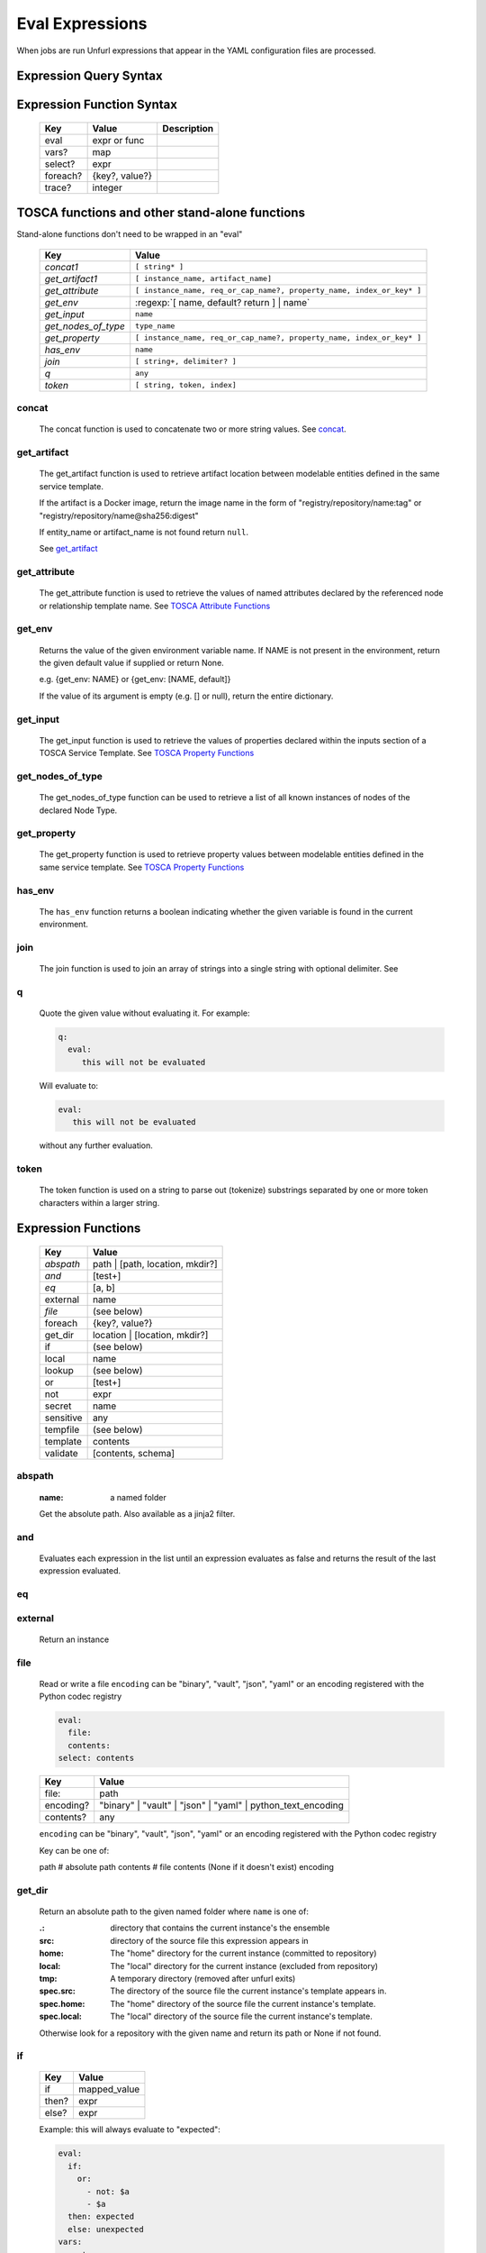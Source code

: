================
Eval Expressions
================

When jobs are run Unfurl expressions that appear in the YAML configuration files are processed.

Expression Query Syntax
~~~~~~~~~~~~~~~~~~~~~~~

.. productionlist::
     expr    : segment? ("::" segment)*
     segment : [key] ("[" filter "]")* ["?"]
     key     : name | integer | var | "*"
     filter  : ['!'] [expr] [("!=" | "=") test]
     test    : var | ([^$[]:?])+
     var     : "$" name



Expression Function Syntax
~~~~~~~~~~~~~~~~~~~~~~~~~~

    ========  ==============  ============
    Key       Value           Description
    ========  ==============  ============
    eval      expr or func
    vars?     map
    select?   expr
    foreach?  {key?, value?}
    trace?    integer
    ========  ==============  ============

TOSCA functions and other stand-alone functions
~~~~~~~~~~~~~~~~~~~~~~~~~~~~~~~~~~~~~~~~~~~~~~~

Stand-alone functions don't need to be wrapped in an "eval"

  =================== ========================================================
  Key                 Value
  =================== ========================================================
  `concat1`           ``[ string* ]``
  `get_artifact1`     ``[ instance_name, artifact_name]``
  `get_attribute`     ``[ instance_name, req_or_cap_name?, property_name, index_or_key* ]``
  `get_env`           :regexp:`[ name, default? return ] | name`
  `get_input`         ``name``
  `get_nodes_of_type` ``type_name``
  `get_property`      ``[ instance_name, req_or_cap_name?, property_name, index_or_key* ]``
  `has_env`           ``name``
  `join`              ``[ string+, delimiter? ]``
  `q`                 ``any``
  `token`             ``[ string, token, index]``
  =================== ========================================================

.. _concat1:

concat
^^^^^^

  The concat function is used to concatenate two or more string values. See `concat <https://docs.oasis-open.org/tosca/TOSCA-Simple-Profile-YAML/v1.3/os/TOSCA-Simple-Profile-YAML-v1.3-os.html#_Toc454458585>`_.

.. _get_artifact1:

get_artifact
^^^^^^^^^^^^

  The get_artifact function is used to retrieve artifact location between modelable entities defined in the same service template.

  If the artifact is a Docker image, return the image name in the form of
  "registry/repository/name:tag" or "registry/repository/name@sha256:digest"

  If entity_name or artifact_name is not found return ``null``.

  See `get_artifact <https://docs.oasis-open.org/tosca/TOSCA-Simple-Profile-YAML/v1.3/os/TOSCA-Simple-Profile-YAML-v1.3-os.html#_Toc26969460>`_

.. _get_attribute:

get_attribute
^^^^^^^^^^^^^

  The get_attribute function is used to retrieve the values of named attributes declared by the referenced node or relationship template name.
  See `TOSCA Attribute Functions <https://docs.oasis-open.org/tosca/TOSCA-Simple-Profile-YAML/v1.3/os/TOSCA-Simple-Profile-YAML-v1.3-os.html#_Toc26969456>`_

.. _get_env:

get_env
^^^^^^^

  Returns the value of the given environment variable name.
  If NAME is not present in the environment, return the given default value if supplied or return None.

  e.g. {get_env: NAME} or {get_env: [NAME, default]}

  If the value of its argument is empty (e.g. [] or null), return the entire dictionary.

.. _get_input:

get_input
^^^^^^^^^

  The get_input function is used to retrieve the values of properties declared within the inputs section of a TOSCA Service Template.
  See `TOSCA Property Functions <https://docs.oasis-open.org/tosca/TOSCA-Simple-Profile-YAML/v1.3/os/TOSCA-Simple-Profile-YAML-v1.3-os.html#_Toc26969456>`_

.. _get_nodes_of_type:

get_nodes_of_type
^^^^^^^^^^^^^^^^^

  The get_nodes_of_type function can be used to retrieve a list of all known instances of nodes of the declared Node Type.

.. _get_property:

get_property
^^^^^^^^^^^^

  The get_property function is used to retrieve property values between modelable entities defined in the same service template.
  See `TOSCA Property Functions <https://docs.oasis-open.org/tosca/TOSCA-Simple-Profile-YAML/v1.3/os/TOSCA-Simple-Profile-YAML-v1.3-os.html#_Toc26969456>`_

.. _has_env:

has_env
^^^^^^^

  The ``has_env`` function returns a boolean indicating whether the given variable is found in the current environment.

.. _join:

join
^^^^

  The join function is used to join an array of strings into a single string with optional delimiter. See

.. _q:

q
^

  Quote the given value without evaluating it.
  For example:

  .. code-block:: YAML

      q:
        eval:
           this will not be evaluated

  Will evaluate to:

  .. code-block:: YAML

    eval:
       this will not be evaluated

  without any further evaluation.

.. _token:

token
^^^^^

  The token function is used on a string to parse out (tokenize) substrings separated by one or more token characters within a larger string.

Expression Functions
~~~~~~~~~~~~~~~~~~~~

  =========== ================================
  Key         Value
  =========== ================================
  `abspath`   path | [path, location, mkdir?]
  `and`       [test+]
  `eq`        [a, b]
  external    name
  `file`      (see below)
  foreach     {key?, value?}
  get_dir     location | [location, mkdir?]
  if          (see below)
  local       name
  lookup      (see below)
  or          [test+]
  not         expr
  secret      name
  sensitive   any
  tempfile    (see below)
  template    contents
  validate    [contents, schema]
  =========== ================================

.. _abspath:

abspath
^^^^^^^

  :name: a named folder

  Get the absolute path.
  Also available as a jinja2 filter.

.. _and:

and
^^^

  Evaluates each expression in the list until an expression evaluates as false and
  returns the result of the last expression evaluated.

.. _eq:

eq
^^

.. _external:

external
^^^^^^^^

  Return an instance

.. _file:

file
^^^^

  Read or write a file
  ``encoding`` can be "binary", "vault", "json", "yaml" or an encoding registered with the Python codec registry

  .. code-block:: YAML

       eval:
         file:
         contents:
       select: contents

  ========= ===============================
  Key       Value
  ========= ===============================
  file:     path
  encoding? "binary" | "vault" | "json" | "yaml" | python_text_encoding
  contents? any
  ========= ===============================

  ``encoding`` can be "binary", "vault", "json", "yaml" or an encoding registered with the Python codec registry

  Key can be one of:

  path # absolute path
  contents # file contents (None if it doesn't exist)
  encoding

.. _get_dir:

get_dir
^^^^^^^

  Return an absolute path to the given named folder where ``name`` is one of:

  :.:   directory that contains the current instance's the ensemble
  :src: directory of the source file this expression appears in
  :home: The "home" directory for the current instance (committed to repository)
  :local: The "local" directory for the current instance (excluded from repository)
  :tmp:   A temporary directory (removed after unfurl exits)
  :spec.src: The directory of the source file the current instance's template appears in.
  :spec.home: The "home" directory of the source file the current instance's template.
  :spec.local: The "local" directory of the source file the current instance's template.

  Otherwise look for a repository with the given name and return its path or None if not found.

.. _if:

if
^^

  ======== ===============================
  Key      Value
  ======== ===============================
  if       mapped_value
  then?    expr
  else?    expr
  ======== ===============================

  Example: this will always evaluate to "expected":

  .. code-block:: YAML

    eval:
      if:
        or:
          - not: $a
          - $a
      then: expected
      else: unexpected
    vars:
      a: true

.. _lookup:

lookup
^^^^^^

  ========= ===============================
  Key       Value
  ========= ===============================
  lookup    {name: args,
            kwargs*: value}
  ========= ===============================

  .. code-block:: YAML

      eval:
        lookup:
          env: TEST_ENV

      eval:
        lookup:
          env: [TEST_ENV, default]

      eval:
        lookup:
          url: https://example.com/foo.txt
          validate_certs: true

.. _local:

local
^^^^^

.. _or:

or
^^

  Evaluates each item until an item evaluates as true, returns that value or false.

.. _not:

not
^^^

.. _secret:

secret
^^^^^^

  Return the value of the given secret. It will be marked as sensitive.

.. _sensitive:

sensitive
^^^^^^^^^

  Mark the given value as sensitive.

.. _tempfile:

tempfile
^^^^^^^^

  Create local, temporary file with the specified content.
  It will be deleted after ``unfurl`` process exits.

  .. code-block:: YAML

    eval:
      tempfile: "contents"
      encoding: vault
      suffix: .json

  ========= ===============================
  Key       Value
  ========= ===============================
  tempfile  contents
  encoding? "binary" | "vault" | "json" | "yaml" | python_text_encoding
  suffix?
  ========= ===============================

  If ``encoding`` isn't specified, the file extension specified by ``suffix`` is used;
  if neither is specified, the encoding will be determined by the content, either utf8 text, binary or json or a 0 byte file if the content is null.

.. _template:

template
^^^^^^^^

  Evaluate contents as an Ansible-flavored Jinja2 template

.. _validate:

validate
^^^^^^^^

  Return true if the first argument conforms to the JSON schema supplied as the second argument.

Semantics
~~~~~~~~~

Each segment specifies a key in a resource or JSON/YAML object.
"::" is used as the segment delimitated to allow for keys that contain "." and "/"

Path expressions evaluations always start with a list of one or more Resources.
and each segment selects the value associated with that key.
If segment has one or more filters
each filter is applied to that value -- each is treated as a predicate
that decides whether value is included or not in the results.
If the filter doesn't include a test the filter tests the existence or non-existence of the expression,
depending on whether the expression is prefixed with a "!".
If the filter includes a test the left side of the test needs to match the right side.
If the right side is not a variable, that string will be coerced to left side's type before comparing it.
If the left-side expression is omitted, the value of the segment's key is used and if that is missing, the current value is used.

If the current value is a list and the key looks like an integer
it will be treated like a zero-based index into the list.
Otherwise the segment is evaluated again all values in the list and resulting value is a list.
If the current value is a dictionary and the key is "*", all values will be selected.

If a segment ends in "?", it will only include the first match.
In other words, "a?::b::c" is a shorthand for "a[b::c]::0::b::c".
This is useful to guarantee the result of evaluating expression is always a single result.

The first segment:
If the first segment is a variable reference the current value is set to that variable's value.
If the key in the first segment is empty (e.g. the expression starts with '::') the current value will be set to the evaluation of '.all'.
If the key in the first segment starts with '.' it is evaluated against the initial "current resource".
Otherwise, the current value is set to the evaluation of ".ancestors?". In other words,
the expression will be the result of evaluating it against the first ancestor of the current resource that it matches.

If key or test needs to be a non-string type or contains a unallowed character use a var reference instead.

When multiple steps resolve to lists the resultant lists are flattened.
However if the final set of matches contain values that are lists those values are not flattened.

For example, given:

.. code-block:: javascript

 {x: [ {
         a: [{c:1}, {c:2}]
       },
       {
         a: [{c:3}, {c:4}]
       }
     ]
 }

``x:a:c`` resolves to:
 ``[1,2,3,4]``
not
 ``[[1,2], [3,4]])``

(Justification: It is inconvenient and fragile to tie data structures to the particular form of a query.
If you want preserve structure (e.g. to know which values are part
of which parent value or resource) use a less deep path and iterate over results.)


Special keys
~~~~~~~~~~~~~
Built-in keys start with a leading **.**:

============== ========================================================
**.**          self
**..**         parent
.name          name of this instance
.type          name of instance's TOSCA type
.parents       list of parents
.ancestors     self and parents
.root          root ancestor
.instances     child instances (via the ``hostedOn`` relationship)
.capabilities  list of capabilities
.requirements  list of requirements
.relationships relationships that target this capability
.descendents   (including self)
.all           dictionary of child resources with their names as keys
============== ========================================================
